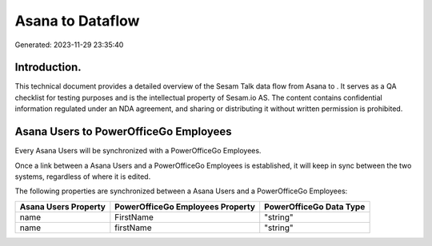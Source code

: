 ==================
Asana to  Dataflow
==================

Generated: 2023-11-29 23:35:40

Introduction.
------------

This technical document provides a detailed overview of the Sesam Talk data flow from Asana to . It serves as a QA checklist for testing purposes and is the intellectual property of Sesam.io AS. The content contains confidential information regulated under an NDA agreement, and sharing or distributing it without written permission is prohibited.

Asana Users to PowerOfficeGo Employees
--------------------------------------
Every Asana Users will be synchronized with a PowerOfficeGo Employees.

Once a link between a Asana Users and a PowerOfficeGo Employees is established, it will keep in sync between the two systems, regardless of where it is edited.

The following properties are synchronized between a Asana Users and a PowerOfficeGo Employees:

.. list-table::
   :header-rows: 1

   * - Asana Users Property
     - PowerOfficeGo Employees Property
     - PowerOfficeGo Data Type
   * - name
     - FirstName
     - "string"
   * - name
     - firstName
     - "string"

